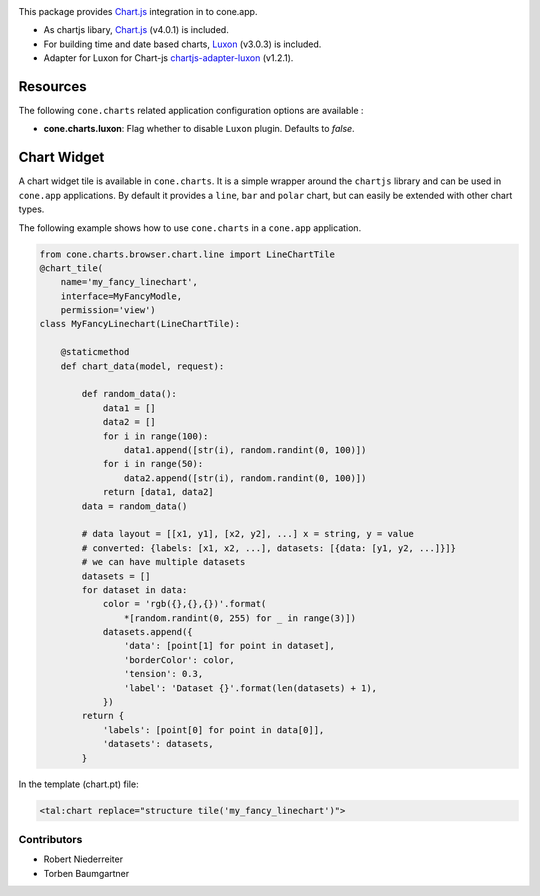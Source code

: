 .. image:: https://img.shields.io/pypi/v/cone.charts.svg
    :target: https://pypi.python.org/pypi/cone.charts
    :alt: Latest PyPI version

.. image:: https://img.shields.io/pypi/dm/cone.charts.svg
    :target: https://pypi.python.org/pypi/cone.charts
    :alt: Number of PyPI downloads

.. image:: https://github.com/conestack/cone.charts/actions/workflows/python-package.yml/badge.svg
    :target: https://github.com/conestack/cone.charts/actions/workflows/python-package.yml
    :alt: Package build

.. image:: https://coveralls.io/repos/github/bluedynamics/cone.charts/badge.svg?branch=master
    :target: https://coveralls.io/github/bluedynamics/cone.charts?branch=master

This package provides `Chart.js <https://www.chartjs.org/>`_ integration in to
cone.app.

* As chartjs libary, `Chart.js <https://www.chartjs.org/>`_ (v4.0.1) is included.

* For building time and date based charts,
  `Luxon <https://github.com/moment/luxon/>`_ (v3.0.3) is included.

* Adapter for Luxon for Chart-js `chartjs-adapter-luxon <https://github.com/chartjs/chartjs-adapter-luxon>`_ (v1.2.1).


Resources
---------

The following ``cone.charts`` related application configuration options are
available :

- **cone.charts.luxon**: Flag whether to disable ``Luxon``
  plugin. Defaults to `false`.


Chart Widget
------------

A chart widget tile is available in ``cone.charts``. It is a simple wrapper
around the ``chartjs`` library and can be used in ``cone.app`` applications.
By default it provides a ``line``, ``bar`` and ``polar`` chart, but can easily
be extended with other chart types. 


The following example shows how to use ``cone.charts`` in a ``cone.app``
application.

.. code-block:: python

        
        from cone.charts.browser.chart.line import LineChartTile
        @chart_tile(
            name='my_fancy_linechart',
            interface=MyFancyModle,
            permission='view')
        class MyFancyLinechart(LineChartTile):

            @staticmethod
            def chart_data(model, request):

                def random_data():
                    data1 = []
                    data2 = []
                    for i in range(100):
                        data1.append([str(i), random.randint(0, 100)])
                    for i in range(50):
                        data2.append([str(i), random.randint(0, 100)])
                    return [data1, data2]
                data = random_data()

                # data layout = [[x1, y1], [x2, y2], ...] x = string, y = value
                # converted: {labels: [x1, x2, ...], datasets: [{data: [y1, y2, ...]}]}
                # we can have multiple datasets
                datasets = []
                for dataset in data:
                    color = 'rgb({},{},{})'.format(
                        *[random.randint(0, 255) for _ in range(3)])
                    datasets.append({
                        'data': [point[1] for point in dataset],
                        'borderColor': color,
                        'tension': 0.3,
                        'label': 'Dataset {}'.format(len(datasets) + 1),
                    })
                return {
                    'labels': [point[0] for point in data[0]],
                    'datasets': datasets,
                }

In the template (chart.pt) file:

.. code:: XML

        <tal:chart replace="structure tile('my_fancy_linechart')">


Contributors
============

- Robert Niederreiter
- Torben Baumgartner

